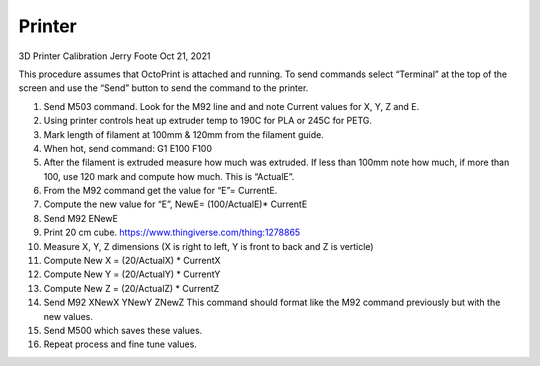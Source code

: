 Printer
=======

3D Printer Calibration
Jerry Foote Oct 21, 2021

This procedure assumes that OctoPrint is attached and running. To send commands select
“Terminal” at the top of the screen and use the “Send” button to send the command to the
printer.

#. Send M503 command. Look for the M92 line and and note Current values for X, Y, Z and E.

#. Using printer controls heat up extruder temp to 190C for PLA or 245C for PETG.

#. Mark length of filament at 100mm & 120mm from the filament guide.

#. When hot, send command: G1 E100 F100

#. After the filament is extruded measure how much was extruded. If less than 100mm note how much, if more than 100, use 120 mark and compute how much. This is “ActualE”.

#. From the M92 command get the value for “E”= CurrentE.

#. Compute the new value for “E”, NewE= (100/ActualE)* CurrentE

#. Send M92 ENewE

#. Print 20 cm cube. https://www.thingiverse.com/thing:1278865

#. Measure X, Y, Z dimensions (X is right to left, Y is front to back and Z is verticle)

#. Compute New X = (20/ActualX) * CurrentX

#. Compute New Y = (20/ActualY) * CurrentY

#. Compute New Z = (20/ActualZ) * CurrentZ

#. Send M92 XNewX YNewY ZNewZ This command should format like the M92 command previously but with the new values.

#. Send M500 which saves these values.

#. Repeat process and fine tune values.
